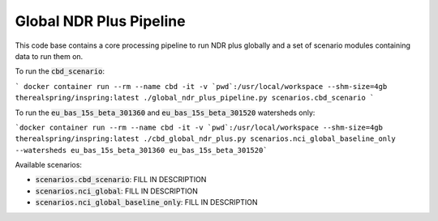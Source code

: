 .. default-role:: code

Global NDR Plus Pipeline
========================

This code base contains a core processing pipeline to run NDR plus globally
and a set of scenario modules containing data to run them on.

To run the `cbd_scenario`:

```
docker container run --rm --name cbd -it -v `pwd`:/usr/local/workspace --shm-size=4gb therealspring/inspring:latest ./global_ndr_plus_pipeline.py scenarios.cbd_scenario
```

To run the `eu_bas_15s_beta_301360` and `eu_bas_15s_beta_301520` watersheds only:

```docker container run --rm --name cbd -it -v `pwd`:/usr/local/workspace --shm-size=4gb therealspring/inspring:latest ./cbd_global_ndr_plus.py scenarios.nci_global_baseline_only --watersheds eu_bas_15s_beta_301360 eu_bas_15s_beta_301520```

Available scenarios:

* `scenarios.cbd_scenario`: FILL IN DESCRIPTION
* `scenarios.nci_global`: FILL IN DESCRIPTION
* `scenarios.nci_global_baseline_only`: FILL IN DESCRIPTION
